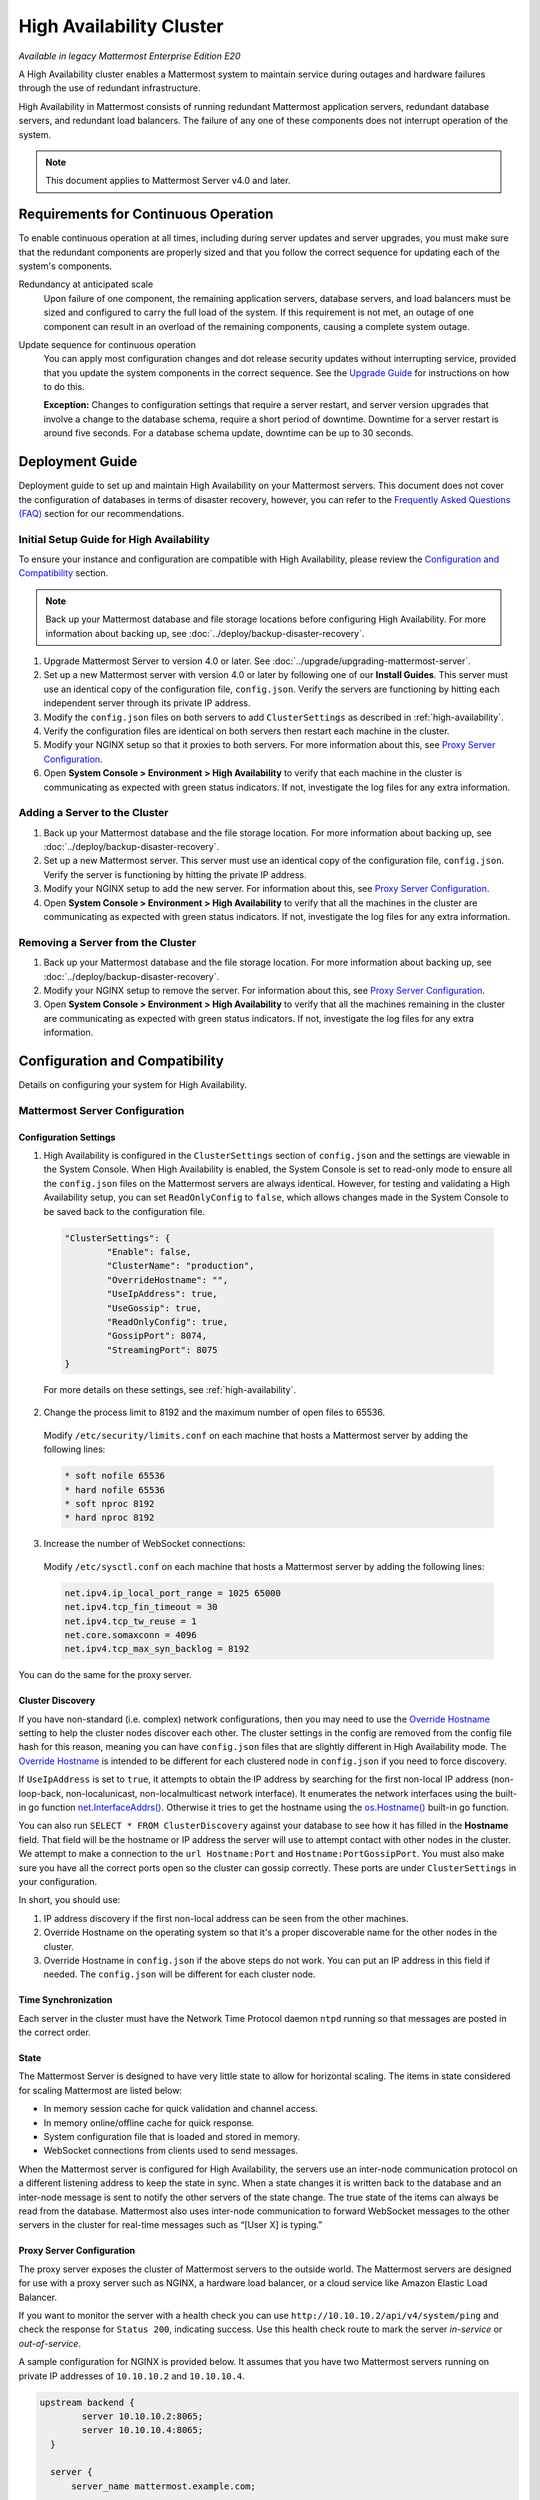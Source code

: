 High Availability Cluster
=========================

|enterprise| |self-hosted|

.. |enterprise| image:: ../images/enterprise-badge.png
  :scale: 30
  :target: https://mattermost.com/pricing
  :alt: Available in the Mattermost Enterprise subscription plan.

.. |self-hosted| image:: ../images/self-hosted-badge.png
  :scale: 30
  :target: https://mattermost.com/deploy
  :alt: Available for Mattermost Self-Managed deployments.

*Available in legacy Mattermost Enterprise Edition E20*

A High Availability cluster enables a Mattermost system to maintain service during outages and hardware failures through the use of redundant infrastructure.

High Availability in Mattermost consists of running redundant Mattermost application servers, redundant database servers, and redundant load balancers. The failure of any one of these components does not interrupt operation of the system.

.. note::
  
  This document applies to Mattermost Server v4.0 and later.

Requirements for Continuous Operation
-------------------------------------

To enable continuous operation at all times, including during server updates and server upgrades, you must make sure that the redundant components are properly sized and that you follow the correct sequence for updating each of the system's components.

Redundancy at anticipated scale
  Upon failure of one component, the remaining application servers, database servers, and load balancers must be sized and configured to carry the full load of the system. If this requirement is not met, an outage of one component can result in an overload of the remaining components, causing a complete system outage.

Update sequence for continuous operation
  You can apply most configuration changes and dot release security updates without interrupting service, provided that you update the system components in the correct sequence. See the `Upgrade Guide`_ for instructions on how to do this.

  **Exception:** Changes to configuration settings that require a server restart, and server version upgrades that involve a change to the database schema, require a short period of downtime. Downtime for a server restart is around five seconds. For a database schema update, downtime can be up to 30 seconds.

Deployment Guide
----------------

Deployment guide to set up and maintain High Availability on your Mattermost servers. This document does not cover the configuration of databases in terms of disaster recovery, however, you can refer to the `Frequently Asked Questions (FAQ)`_ section for our recommendations.

Initial Setup Guide for High Availability
~~~~~~~~~~~~~~~~~~~~~~~~~~~~~~~~~~~~~~~~~

To ensure your instance and configuration are compatible with High Availability, please review the `Configuration and Compatibility`_ section.

.. note::
  
  Back up your Mattermost database and file storage locations before configuring High Availability. For more information about backing up, see :doc:`../deploy/backup-disaster-recovery`.

1. Upgrade Mattermost Server to version 4.0 or later. See :doc:`../upgrade/upgrading-mattermost-server`.
2. Set up a new Mattermost server with version 4.0 or later by following one of our **Install Guides**. This server must use an identical copy of the configuration file, ``config.json``. Verify the servers are functioning by hitting each independent server through its private IP address.
3. Modify the ``config.json`` files on both servers to add ``ClusterSettings`` as described in :ref:`high-availability`.
4. Verify the configuration files are identical on both servers then restart each machine in the cluster.
5. Modify your NGINX setup so that it proxies to both servers. For more information about this, see `Proxy Server Configuration`_.
6. Open **System Console > Environment > High Availability** to verify that each machine in the cluster is communicating as expected with green status indicators. If not, investigate the log files for any extra information.

Adding a Server to the Cluster
~~~~~~~~~~~~~~~~~~~~~~~~~~~~~~

1. Back up your Mattermost database and the file storage location. For more information about backing up, see :doc:`../deploy/backup-disaster-recovery`.
2. Set up a new Mattermost server. This server must use an identical copy of the configuration file, ``config.json``. Verify the server is functioning by hitting the private IP address.
3. Modify your NGINX setup to add the new server. For information about this, see `Proxy Server Configuration`_.
4. Open **System Console > Environment > High Availability** to verify that all the machines in the cluster are communicating as expected with green status indicators. If not, investigate the log files for any extra information.

Removing a Server from the Cluster
~~~~~~~~~~~~~~~~~~~~~~~~~~~~~~~~~~

1. Back up your Mattermost database and the file storage location. For more information about backing up, see :doc:`../deploy/backup-disaster-recovery`.
2. Modify your NGINX setup to remove the server. For information about this, see `Proxy Server Configuration`_.
3. Open **System Console > Environment > High Availability** to verify that all the machines remaining in the cluster are communicating as expected with green status indicators. If not, investigate the log files for any extra information.

Configuration and Compatibility
-------------------------------

Details on configuring your system for High Availability.

Mattermost Server Configuration
~~~~~~~~~~~~~~~~~~~~~~~~~~~~~~~

Configuration Settings
^^^^^^^^^^^^^^^^^^^^^^

1. High Availability is configured in the ``ClusterSettings`` section of ``config.json`` and the settings are viewable in the System Console. When High Availability is enabled, the System Console is set to read-only mode to ensure all the ``config.json`` files on the Mattermost servers are always identical. However, for testing and validating a High Availability setup, you can set ``ReadOnlyConfig`` to ``false``, which allows changes made in the System Console to be saved back to the configuration file.

  .. code-block:: none

    "ClusterSettings": {
            "Enable": false,
            "ClusterName": "production",
            "OverrideHostname": "",
            "UseIpAddress": true,
            "UseGossip": true,
            "ReadOnlyConfig": true,
            "GossipPort": 8074,
            "StreamingPort": 8075
    }

  For more details on these settings, see :ref:`high-availability`.

2. Change the process limit to 8192 and the maximum number of open files to 65536.

  Modify ``/etc/security/limits.conf`` on each machine that hosts a Mattermost server by adding the following lines:

  .. code-block:: none

    * soft nofile 65536
    * hard nofile 65536
    * soft nproc 8192
    * hard nproc 8192

3. Increase the number of WebSocket connections:

  Modify ``/etc/sysctl.conf`` on each machine that hosts a Mattermost server by adding the following lines:

  .. code-block:: none

    net.ipv4.ip_local_port_range = 1025 65000
    net.ipv4.tcp_fin_timeout = 30
    net.ipv4.tcp_tw_reuse = 1
    net.core.somaxconn = 4096
    net.ipv4.tcp_max_syn_backlog = 8192

You can do the same for the proxy server.

Cluster Discovery
^^^^^^^^^^^^^^^^^

If you have non-standard (i.e. complex) network configurations, then you may need to use the `Override Hostname <https://docs.mattermost.com/configure/configuration-settings.html#override-hostname>`_ setting to help the cluster nodes discover each other. The cluster settings in the config are removed from the config file hash for this reason, meaning you can have ``config.json`` files that are slightly different in High Availability mode. The `Override Hostname <https://docs.mattermost.com/configure/configuration-settings.html#override-hostname>`_ is intended to be different for each clustered node in ``config.json`` if you need to force discovery.

If ``UseIpAddress`` is set to ``true``, it attempts to obtain the IP address by searching for the first non-local IP address (non-loop-back, non-localunicast, non-localmulticast network interface). It enumerates the network interfaces using the built-in go function `net.InterfaceAddrs() <https://golang.org/pkg/net/#InterfaceAddrs>`_. Otherwise it tries to get the hostname using the `os.Hostname() <https://golang.org/pkg/os/#Hostname>`_ built-in go function.

You can also run ``SELECT * FROM ClusterDiscovery`` against your database to see how it has filled in the **Hostname** field. That field will be the hostname or IP address the server will use to attempt contact with other nodes in the cluster. We attempt to make a connection to the ``url Hostname:Port`` and ``Hostname:PortGossipPort``. You must also make sure you have all the correct ports open so the cluster can gossip correctly. These ports are under ``ClusterSettings`` in your configuration.

In short, you should use:

1. IP address discovery if the first non-local address can be seen from the other machines.
2. Override Hostname on the operating system so that it's a proper discoverable name for the other nodes in the cluster.
3. Override Hostname in ``config.json`` if the above steps do not work. You can put an IP address in this field if needed. The ``config.json`` will be different for each cluster node.

Time Synchronization
^^^^^^^^^^^^^^^^^^^^

Each server in the cluster must have the Network Time Protocol daemon ``ntpd`` running so that messages are posted in the correct order.

State
^^^^^

The Mattermost Server is designed to have very little state to allow for horizontal scaling. The items in state considered for scaling Mattermost are listed below:

- In memory session cache for quick validation and channel access.
- In memory online/offline cache for quick response.
- System configuration file that is loaded and stored in memory.
- WebSocket connections from clients used to send messages.

When the Mattermost server is configured for High Availability, the servers  use an inter-node communication protocol on a different listening address to keep the state in sync. When a state changes it is written back to the database and an inter-node message is sent to notify the other servers of the state change. The true state of the items can always be read from the database. Mattermost also uses inter-node communication to forward WebSocket messages to the other servers in the cluster for real-time messages such as “[User X] is typing.”

Proxy Server Configuration
^^^^^^^^^^^^^^^^^^^^^^^^^^

The proxy server exposes the cluster of Mattermost servers to the outside world. The Mattermost servers are designed for use with a proxy server such as NGINX, a hardware load balancer, or a cloud service like Amazon Elastic Load Balancer.

If you want to monitor the server with a health check you can use ``http://10.10.10.2/api/v4/system/ping`` and check the response for ``Status 200``, indicating success. Use this health check route to mark the server *in-service* or *out-of-service*.

A sample configuration for NGINX is provided below. It assumes that you have two Mattermost servers running on private IP addresses of ``10.10.10.2`` and ``10.10.10.4``.

.. code-block:: none

    upstream backend {
            server 10.10.10.2:8065;
            server 10.10.10.4:8065;
      }

      server {
          server_name mattermost.example.com;

          location ~ /api/v[0-9]+/(users/)?websocket$ {
                proxy_set_header Upgrade $http_upgrade;
                proxy_set_header Connection "upgrade";
                client_max_body_size 50M;
                proxy_set_header Host $http_host;
                proxy_set_header X-Real-IP $remote_addr;
                proxy_set_header X-Forwarded-For $proxy_add_x_forwarded_for;
                proxy_set_header X-Forwarded-Proto $scheme;
                proxy_set_header X-Frame-Options SAMEORIGIN;
                proxy_buffers 256 16k;
                proxy_buffer_size 16k;
                proxy_read_timeout 600s;
                proxy_http_version 1.1;
                proxy_pass http://backend;
          }

          location / {
                client_max_body_size 50M;
                proxy_set_header Upgrade $http_upgrade;
                proxy_set_header Connection "upgrade";
                proxy_set_header Host $http_host;
                proxy_set_header X-Real-IP $remote_addr;
                proxy_set_header X-Forwarded-For $proxy_add_x_forwarded_for;
                proxy_set_header X-Forwarded-Proto $scheme;
                proxy_set_header X-Frame-Options SAMEORIGIN;
                proxy_pass http://backend;
          }
    }

You can use multiple proxy servers to limit a single point of failure, but that is beyond the scope of this documentation.

File Storage Configuration
^^^^^^^^^^^^^^^^^^^^^^^^^^

.. note::

  1. File storage is assumed to be shared between all the machines that are using services such as NAS or Amazon S3.
  2. If ``"DriverName": "local"`` is used then the directory at ``"FileSettings":`` ``"Directory": "./data/"`` is expected to be a NAS location mapped as a local directory, otherwise high availability will not function correctly and may corrupt your file storage.
  3. If you’re using Amazon S3 or MinIO for file storage then no other configuration is required.

If you’re using the Compliance Reports feature in Mattermost Enterprise Edition, you need to configure the ``"ComplianceSettings":`` ``"Directory": "./data/",`` to share between all machines or the reports will only be available from the System Console on the local Mattermost server.

Migrating to NAS or S3 from local storage is beyond the scope of this document.

Database Configuration
^^^^^^^^^^^^^^^^^^^^^^

Use the read replica feature to scale the database. The Mattermost server can be set up to use one master database and multiple read replica databases. Mattermost distributes read requests across all databases, and sends write requests to the master database, and those changes are then sent to update the read replicas.

On large deployments, consider using the search replica feature to isolate search queries onto one or more database servers. A search replica is similar to a read replica, but is used only for handling search queries.

If there are no search replicas, the server uses the read replicas instead. Similarly, if there are no read replicas, the server falls back to master.

Sizing Databases
````````````````

For information about sizing database servers, see :ref:`hardware-sizing-for-enterprise`.

In a master/slave environment, make sure to size the slave machine to take 100% of the load in the event that the master machine goes down and you need to fail over.

Deploying a Multi-database Configuration
````````````````````````````````````````

To configure a multi-database Mattermost server:

1. Update the ``DataSource`` setting in ``config.json`` with a connection string to your master database server. The connection string is based on the database type set in ``DriverName``, either ``postgres`` or ``mysql``.
2. Update the ``DataSourceReplicas`` setting in ``config.json`` with a series of connection strings to your database read replica servers in the format ``["readreplica1", "readreplica2"]``. Each connection should also be compatible with the ``DriverName`` setting.

Here's an example ``SqlSettings`` block for one master and two read replicas:

.. code-block:: none

  "SqlSettings": {
        "DriverName": "mysql",
        "DataSource": "master_user:master_password@tcp(master.server)/mattermost?charset=utf8mb4,utf8\u0026readTimeout=30s\u0026writeTimeout=30s",
        "DataSourceReplicas": ["slave_user:slave_password@tcp(replica1.server)/mattermost?charset=utf8mb4,utf8\u0026readTimeout=30s\u0026writeTimeout=30s","slave_user:slave_password@tcp(replica2.server)/mattermost?charset=utf8mb4,utf8\u0026readTimeout=30s\u0026writeTimeout=30s"],
        "DataSourceSearchReplicas": [],
        "MaxIdleConns": 20,
        "MaxOpenConns": 300,
        "Trace": false,
        "AtRestEncryptKey": "",
        "QueryTimeout": 30
    }  

The new settings can be applied by either stopping and starting the server, or by loading the configuration settings as described in the next section.

Once loaded, database write requests are sent to the master database and read requests are distributed among the other databases in the list.

Loading a Multi-database Configuration onto an Active Server
````````````````````````````````````````````````````````````

After a multi-database configuration has been defined in ``config.json``, the following procedure can be used to apply the settings without shutting down the Mattermost server:

1. Go to **System Console > Environment > Web Server**, then select **Reload Configuration from Disk** to reload configuration settings for the Mattermost server from ``config.json``.
2. Go to **System Console > Environment > Database**, then select **Recycle Database Connections** to take down existing database connections and set up new connections in the multi-database configuration.

While the connection settings are changing, there might be a brief moment when writes to the master database are unsuccessful. The process waits for all existing connections to finish and starts serving new requests with the new connections. End users attempting to send messages while the switch is happening will have an experience similar to losing connection to the Mattermost server.

Manual Failover for Master Database
```````````````````````````````````

If the need arises to switch from the current master database - for example, if it is running out of disk space, or requires maintenance updates, or for other reasons - you can switch Mattermost server to use one of its read replicas as a master database by updating ``DataSource`` in ``config.json``.

To apply the settings without shutting down the Mattermost server:

1. Go to **System Console > Environment > Web Server**, then select **Reload Configuration from Disk** to reload configuration settings for the Mattermost server from ``config.json``.
2. Go to **System Console > Environment > Database**, then select **Recycle Database Connections** to take down existing database connections and set up new connections in the multi-database configuration.

While the connection settings are changing, there might be a brief moment when writes to the master database are unsuccessful. The process waits for all existing connections to finish and starts serving new requests with the new connections. End users attempting to send messages while the switch is happening can have an experience similar to losing connection to the Mattermost server.

Transparent Failover
````````````````````

The database can be configured for High Availability and transparent failover use the existing database technologies. We recommend MySQL Clustering, Postgres Clustering, or Amazon Aurora. Database transparent failover is beyond the scope of this documentation.

Recommended Configuration Settings
``````````````````````````````````

If you're using Postgres as the choice of database, we recommend the following configuration optimizations on your Mattermost server.

The following configuration was tested on an AWS Aurora r5.xlarge instance of Postgres 11.7. There are also some general optimizations mentioned which requires servers of higher specifications.

1. **max_connections**: If you are using read-replicas set reader connections to 1024, and writer connections to 256. If you are using a single instance, then only setting it to 1024 should be sufficient. If the instance of lower capacity than r5.xlarge, then set it to a lower number. Also tune the `MaxOpenConns` setting under the `SqlSettings` of Mattermost app accordingly.

2. **random_page_cost**: Set it to 1.1, unless the DB is using spinning disks.

3. **work_mem**: Set it to 16 MB for readers, and 32 MB for writers. If it's a single instance, 16 MB should be sufficient. If the instance is of a lower capacity than r5.xlarge, then set it to a lower number.

4. **effective_cache_size**: Set it to 65% of total memory. For a 32 GB instance, it should be 21 GB.

5. **shared_buffers**: Set it to 65% of total memory. For a 32 GB instance, it should be 21 GB.

6. **tcp_keepalives_count**: 5

7. **tcp_keepalives_idle**: 5

8. **tcp_keepalives_interval**: 1

9. If you have high-spec server with more than 32 CPUs, please set these options to utilize more CPU for your server:

  **max_worker_processes**: 12
  
  **max_parallel_workers_per_gather**: 4
  
  **max_parallel_workers**: 12
  
  **max_parallel_maintenance_workers**: 4

10. **autovacuum_max_workers**: 4

11. **maintenance_work_mem**: 1GB (Reduce this to 512MB if your server has lower than 32GB of RAM)

12. **autovacuum_vacuum_cost_limit**: 500

Note that if you are using pgbouncer or any similar connection pooling proxy in front of your DB, then the keepalive settings should be applied to the proxy instead and revert the keepalive settings for the DB back to defaults.

Leader Election
^^^^^^^^^^^^^^^^

From Mattermost v4.2, a cluster leader election process assigns any scheduled task such as LDAP sync to run on a single node in a multi-node cluster environment.

The process is based on a widely used `bully leader election algorithm <https://en.wikipedia.org/wiki/Bully_algorithm>`__ where the process with the lowest node ID number from amongst the non-failed processes is selected as the leader.

Job Server
^^^^^^^^^^^

Mattermost runs periodic tasks via the `job server <https://docs.mattermost.com/configure/configuration-settings.html#jobs>`__. These tasks include:

- LDAP sync
- Data retention
- Compliance exports
- Elasticsearch indexing

Make sure you have set ``JobSettings.RunScheduler`` to ``true`` in ``config.json`` for all app and job servers in the cluster. The cluster leader will then be responsible for scheduling recurring jobs.

.. note::

  It is strongly recommended not to change this setting from the default setting of ``true`` as this prevents the ``ClusterLeader`` from being able to run the scheduler. As a result, recurring jobs such as LDAP sync, Compliance Export, and data retention will no longer be scheduled.

In previous Mattermost Server versions, and this documentation, the instructions stated to run the Job Server with ``RunScheduler: false``. The cluster design has evolved and this is no longer the case.

Plugins and High Availability
^^^^^^^^^^^^^^^^^^^^^^^^^^^^^

From Mattermost v5.14, when you install or upgrade a plugin, it is propagated across the servers in the cluster automatically. File storage is assumed to be shared between all the servers, using services such as NAS or Amazon S3.

If ``"DriverName": "local"`` is used then the directory at ``"FileSettings":`` ``"Directory": "./data/"`` is expected to be a NAS location mapped as a local directory. If this is not the case High Availability will not function correctly and may corrupt your file storage.

Note a slight behavior change from Mattermost v5.15: When you reinstall a plugin in v5.14, the previous **Enabled** or **Disabled** state is retained. As of v5.15, a reinstalled plugin's initial state is **Disabled**.

CLI and High Availability
^^^^^^^^^^^^^^^^^^^^^^^^^

The CLI is run in a single node which bypasses the mechanisms that a `High Availability environment <https://docs.mattermost.com/scale/high-availability-cluster.html>`__ uses to perform actions across all nodes in the cluster. As a result, when running `CLI commands <https://docs.mattermost.com/manage/command-line-tools.html>`__ in a High Availability environment, tasks such as updating and deleting users or changing configuration settings require a server restart.

We recommend using `mmctl <https://docs.mattermost.com/manage/mmctl-command-line-tool.html>`__ in a High Availability environment instead since a server restart is not required. These changes are made through the API layer, so the node receiving the change request notifies all other nodes in the cluster.

Upgrade Guide
-------------

An update is an incremental change to Mattermost server that fixes bugs or performance issues. An upgrade adds new or improved functionality to the server.

Updating Configuration Changes While Operating Continuously
~~~~~~~~~~~~~~~~~~~~~~~~~~~~~~~~~~~~~~~~~~~~~~~~~~~~~~~~~~~

A service interruption is not required for most configuration updates. See `Server Upgrades Requiring Service Interruption`_ for a list of configuration updates that require a service interruption.

You can apply updates during a period of low load, but if your High Availability cluster is sized correctly, you can do it at any time. The system downtime is brief, and depends on the number of Mattermost servers in your cluster. Note that you are not restarting the machines, only the Mattermost server applications. A Mattermost server restart generally takes about five seconds.

.. note::

  Do not modify configuration settings through the System Console. Otherwise you will have two servers with different ``config.json`` files in a High Availability cluster causing a refresh every time a user connects to a different app server.

1. Make a backup of your existing ``config.json`` file.
2. For one of the Mattermost servers, make the configuration changes to ``config.json`` and save the file. Do not reload the file yet.
3. Copy the ``config.json`` file to the other servers.
4. Shut down Mattermost on all but one server.
5. Reload the configuration file on the server that is still running. Go to **System Console > Environment > Web Server**, then select **Reload Configuration from Disk**.
6. Start the other servers.

Updating Server Version While Operating Continuously
~~~~~~~~~~~~~~~~~~~~~~~~~~~~~~~~~~~~~~~~~~~~~~~~~~~~

A service interruption is not required for security patch dot releases of the Mattermost server.

You can apply updates during a period when the anticipated load is small enough that one server can carry the full load of the system during the update.

.. note::

  We only support a one minor version difference between the server versions when performing a rolling upgrade (for example v5.27.1 + v5.27.2 or v5.26.4 + v5.27.1 is supported, whereas v5.25.5 + v5.27.0 is not supported). Running two different versions of Mattermost in your cluster should not be done outside of an upgrade scenario.

Note that you are not restarting the machines, only the Mattermost server applications. A Mattermost server restart generally takes about five seconds.

1. Review the upgrade procedure in the *Upgrade Enterprise Edition* section of :doc:`../upgrade/upgrading-mattermost-server`.
2. Make a backup of your existing ``config.json`` file.
3. Set your proxy to move all new requests to a single server. If you are using NGINX and it's configured with an upstream backend section in ``/etc/nginx/sites-available/mattermost`` then comment out all but the one server that you intend to update first, and reload NGINX.
4. Shut down Mattermost on each server except the one that you are updating first.
5. Update each Mattermost instance that is shut down.
6. On each server, replace the new ``config.json`` file with your backed up copy.
7. Start the Mattermost servers.
8. Repeat the update procedure for the server that was left running.

Server Upgrades Requiring Service Interruption
~~~~~~~~~~~~~~~~~~~~~~~~~~~~~~~~~~~~~~~~~~~~~~~

A service interruption is required when the upgrade includes a change to the database schema or when a change to ``config.json`` requires a server restart, such as when making the following changes:

- Default Server Language
- Rate Limiting
- Webserver Mode
- Database
- High Availability

If the upgrade includes a change to the database schema, the database is upgraded by the first server that starts.

Apply upgrades during a period of low load. The system downtime is brief, and depends on the number of Mattermost servers in your cluster. Note that you are not restarting the machines, only the Mattermost server applications.

1. Review the upgrade procedure in the *Upgrade Enterprise Edition* section of :doc:`../upgrade/upgrading-mattermost-server`.
2. Make a backup of your existing ``config.json`` file.
3. Stop NGINX.
4. Upgrade each Mattermost instance.
5. On each server, replace the new ``config.json`` file with your backed up copy.
6. Start one of the Mattermost servers.
7. When the server is running, start the other servers.
8. Restart NGINX.

Upgrading to Version 4.0 and Later
~~~~~~~~~~~~~~~~~~~~~~~~~~~~~~~~~~

Starting with Mattermost Server v4.0, when a server starts up it can automatically discover other servers in the same cluster. You can add and remove servers without the need to make changes to the configuration file, ``config.json``. To support this capability, new items were added to the ``ClusterSettings`` section of ``config.json``. When upgrading from v3.10 or earlier to v4.0 or later, you must manually add the new items to your existing ``config.json``.

1. Review the upgrade procedure in :doc:`../upgrade/upgrading-mattermost-server`.
2. Make a backup of your existing ``config.json`` file.
3. Revise your existing ``config.json`` to update the ``ClusterSettings`` section. The following settings should work in most cases:

  .. code-block:: none

    "ClusterSettings": {
        "Enable": true,
        "ClusterName": "production",
        "OverrideHostname": "",
        "UseIpAddress": true,
        "UseGossip": true,
        "ReadOnlyConfig": true,
        "GossipPort": 8074,
        "StreamingPort": 8075
    },

  For more information about these settings, see :ref:`high-availability`.

4. Stop NGINX.
5. Upgrade each Mattermost instance.
6. On each server, replace the new ``config.json`` file with your modified version.
7. Start one of the Mattermost servers.
8. When the server is running, start the other servers.
9. Restart NGINX.

All Cluster Nodes Must Use a Single Protocol
~~~~~~~~~~~~~~~~~~~~~~~~~~~~~~~~~~~~~~~~~~~~

All cluster traffic uses the gossip protocol. From Mattermost Server v5.36, `gossip clustering can no longer be disabled <https://docs.mattermost.com/configure/configuration-settings.html#use-gossip>`__.

When upgrading a High Availability cluster, you can't upgrade other nodes in the cluster when one node isn't using the gossip protocol. You must use gossip to complete a High Availability upgrade. Alternatively you can shut down all nodes and bring them all up individually following an upgrade.

Frequently Asked Questions (FAQ)
---------------------------------

Does Mattermost support multi-region High Availability deployment?
~~~~~~~~~~~~~~~~~~~~~~~~~~~~~~~~~~~~~~~~~~~~~~~~~~~~~~~~~~~~~~~~~~~~

Yes. Although not officially tested, you can set up a cluster across AWS regions, for example, and it should work without issues.

What does Mattermost recommend for disaster recovery of the databases?
~~~~~~~~~~~~~~~~~~~~~~~~~~~~~~~~~~~~~~~~~~~~~~~~~~~~~~~~~~~~~~~~~~~~~~

When deploying Mattermost in a High Availability configuration, we recommend using a database load balancer between Mattermost and your database. Depending on your deployment this needs more or less consideration.

For example, if you're deploying Mattermost on AWS with Amazon Aurora we recommend utilizing multiple Availability Zones. If you're deploying Mattermost on your own cluster please consult with your IT team for a solution best suited for your existing architecture.

Troubleshooting
---------------

Capturing High Availability Troubleshooting Data
~~~~~~~~~~~~~~~~~~~~~~~~~~~~~~~~~~~~~~~~~~~~~~~~

When deploying Mattermost in a High Availability configuration, we recommend that you keep Prometheus and Grafana metrics as well as cluster server logs for as long as possible - and at minimum two weeks. 

You may be asked to provide this data to Mattermost for analysis and troubleshooting purposes.

.. note::

  - Ensure that server log files are being created. You can find more on working with Mattermost logs `here <https://docs.mattermost.com/install/troubleshooting.html#review-mattermost-logs>`__.
  - When investigating and replicating issues, we recommend opening **System Console > Environment > Logging** and setting **File Log Level** to **DEBUG** for more complete logs. Make sure to revert to **INFO** after troubleshooting to save disk space. 
  - Each server has its own server log file, so make sure to provide server logs for all servers in your High Availability cluster.

Red Server Status
~~~~~~~~~~~~~~~~~

When High Availability is enabled, the System Console displays the server status as red or green, indicating if the servers are communicating correctly with the cluster. The servers use inter-node communication to ping the other machines in the cluster, and once a ping is established the servers exchange information, such as server version and configuration files.

A server status of red can occur for the following reasons:

- **Configuration file mismatch:** Mattermost will still attempt the inter-node communication, but the System Console will show a red status for the server since the High Availability feature assumes the same configuration file to function properly.
- **Server version mismatch:** Mattermost will still attempt the inter-node communication, but the System Console will show a red status for the server since the High Availability feature assumes the same version of Mattermost is installed on each server in the cluster. It is recommended to use the `latest version of Mattermost <https://mattermost.org/download/>`__ on all servers. Follow the upgrade procedure in :doc:`../upgrade/upgrading-mattermost-server` for any server that needs to be upgraded.
- **Server is down:** If an inter-node communication fails to send a message it makes another attempt in 15 seconds. If the second attempt fails, the server is assumed to be down. An error message is written to the logs and the System Console shows a status of red for that server. The inter-node communication continues to ping the down server in 15 second intervals. When the server comes back up, any new messages are sent to it.

WebSocket Disconnect
~~~~~~~~~~~~~~~~~~~~

When a client WebSocket receives a disconnect it will automatically attempt to re-establish a connection every three seconds with a backoff. After the connection is established, the client attempts to receive any messages that were sent while it was disconnected.

App Refreshes Continuously
~~~~~~~~~~~~~~~~~~~~~~~~~~~

When configuration settings are modified through the System Console, the client refreshes every time a user connects to a different app server. This occurs because the servers have different ``config.json`` files in a High Availability cluster.

Modify configuration settings directly through ``config.json`` `following these steps <https://docs.mattermost.com/scale/high-availability-cluster.html#updating-configuration-changes-while-operating-continuously>`__.

Messages Do Not Post Until After Reloading
~~~~~~~~~~~~~~~~~~~~~~~~~~~~~~~~~~~~~~~~~~

When running in High Availability mode, make sure all Mattermost application servers are running the same version of Mattermost. If they are running different versions, it can lead to a state where the lower version app server cannot handle a request and the request will not be sent until the frontend application is refreshed and sent to a server with a valid Mattermost version. Symptoms to look for include requests failing seemingly at random or a single application server having a drastic rise in goroutines and API errors.
